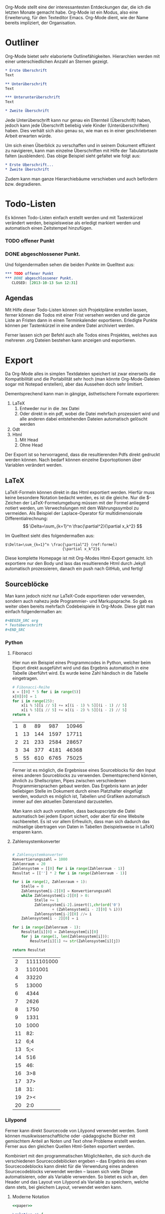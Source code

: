 #+BEGIN_COMMENT
---
layout: post
title:  "Emacs Org-Mode"
categories: linux
---
#+END_COMMENT
#+name: paper
#+begin_src lilypond :exports none
\version "2.16.0"
#(ly:set-option 'resolution 140)
\paper{
indent=0\mm
line-width=90\mm
oddFooterMarkup=##f
oddHeaderMarkup=##f
bookTitleMarkup=##f
scoreTitleMarkup=##f
}
#+end_src


Org-Mode stellt eine der interessantesten Entdeckungen dar, die ich die letzten Monate gemacht habe. Org-Mode ist ein Modus, also eine Erweiterung, für den Texteditor Emacs. Org-Mode dient, wie der Name bereits impliziert, der Organisation.

* Outliner
Org-Mode bietet sehr elaborierte Outlinefähigkeiten. Hierarchien werden mit einer unterschiedlichen Anzahl an Sternen gezeigt.

#+BEGIN_SRC org
 * Erste Überschrift
 Text
 
 ** Unterüberschrift
 Text
 
 *** Unterunterüberschrift
 Text

 * Zweite Überschrift
#+END_SRC

Jede Unterüberschrift kann nur genau ein Elternteil (Überschrift) haben, jedoch kann jede Überschrift beliebig viele Kinder (Unterüberschriften) haben. Dies verhält sich also genau so, wie man es in einer geschriebenen Arbeit erwarten würde.

Um sich einen Überblick zu verschaffen und in seinem Dokument effizient zu navigieren, kann man einzelne Überschriften mit Hilfe der Tabulatortaste falten (ausblenden). Das obige Beispiel sieht gefaltet wie folgt aus:

#+BEGIN_SRC org
 * Erste Überschrift...
 * Zweite Überschrift
#+END_SRC

Zudem kann man ganze Hierarchiebäume verschieben und auch befördern bzw. degradieren.

* Todo-Listen
Es können Todo-Listen einfach erstellt werden und mit Tastenkürzel verändert werden, beispielsweise als erledigt markiert werden und automatisch einen Zeitstempel hinzufügen.

*** TODO offener Punkt
*** DONE abgeschlossener Punkt.
   CLOSED: [2013-10-13 Sun 12:31]

Und folgendermaßen sehen die beiden Punkte im Quelltext aus:

#+BEGIN_SRC org
 *** TODO offener Punkt
 *** DONE abgeschlossener Punkt.
    CLOSED: [2013-10-13 Sun 12:31]
#+END_SRC

** Agendas
Mit Hilfe dieser Todo-Listen können sich Projektpläne erstellen lassen, ferner können die Todos mit einer Frist versehen werden und die ganze Liste an Fristen dann in einen Terminkalender exportieren. Erledigte Punkte können per Tastenkürzel in eine andere Datei archiviert werden.

Ferner lassen sich per Befehl auch alle Todos eines Projektes, welches aus mehreren .org Dateien bestehen kann anzeigen und exportieren.

* Export
Da Org-Mode alles in simplen Textdateien speichert ist zwar einerseits die Kompatibilität und die Portabilität sehr hoch (man könnte Org-Mode-Dateien sogar mit Notepad erstellen), aber das Aussehen doch sehr limitiert.

Dementsprechend kann man in gängige, ästhetischere Formate exportieren:
1. LaTeX
   1. Entweder nur in die .tex Datei  
   2. Oder direkt in ein pdf, wobei die Datei mehrfach prozessiert wird und alle anderen dabei entstehenden Dateien automatisch gelöscht werden
2. Odt
3. Html
   1. Mit Head
   2. Ohne Head

Der Export ist so hervorragend, dass die resultierenden Pdfs direkt gedruckt werden können. Nach bedarf können einzelne Exportoptionen über Variablen verändert werden.

** LaTeX
LaTeX-Formeln können direkt in das Html exportiert werden. Hierfür muss keine besondere Notation bedacht werden, es ist die gleiche. Nur die $-Zeichen der LaTeX-Formelumgebung müssen mit der Formel anliegend notiert werden, um Verwechslungen mit dem Währungssymbol zu vermeiden. Als Beispiel der Laplace-Operator für multidimensionale Differentialrechnung: $$ \Delta=\sum_{k=1}^n \frac{\partial^2}{\partial x_k^2} $$

Im Quelltext sieht dies folgendermaßen aus:

#+BEGIN_SRC latex -r
$\Delta=\sum_{k=1}^n \frac{\partial^2} (ref:formel)
                          {\partial x_k^2}$
#+END_SRC

Diese komplette Homepage ist mit Org-Modes Html-Export gemacht. Ich exportiere nur den Body und lass das resultierende Html durch Jekyll automatisch prozessieren, danach ein push nach GitHub, und fertig!

** Sourceblöcke
Man kann jedoch nicht nur LaTeX-Code exportieren oder verwenden, sondern auch nahezu jede Programmier- und Markupsprache. So gab es weiter oben bereits mehrfach Codebeispiele in Org-Mode. Diese gibt man einfach folgendermaßen an:

#+BEGIN_SRC org
,#+BEGIN_SRC org
,* Testüberschrift
,#+END_SRC
#+END_SRC

*** Python
**** Fibonacci
Hier nun ein Beispiel eines Programmcodes in Python, welcher beim Export direkt ausgeführt wird und das Ergebnis automatisch in eine Tabelle überführt wird. Es wurde keine Zahl händisch in die Tabelle eingetragen.

#+BEGIN_SRC python :exports both
# Fibonacci-Reihe
x = [[0] * 5 for i in range(5)]
x[0][0] = 1
for i in range(25):
    x[i % 5][i // 5] += x[(i - 1) % 5][(i - 1) // 5]
    x[i % 5][i // 5] += x[(i - 2) % 5][(i - 2) // 5]
return x

#+END_SRC

#+RESULTS:
| 1 |  8 |  89 |  987 | 10946 |
| 1 | 13 | 144 | 1597 | 17711 |
| 2 | 21 | 233 | 2584 | 28657 |
| 3 | 34 | 377 | 4181 | 46368 |
| 5 | 55 | 610 | 6765 | 75025 |

Ferner ist es möglich, die Ergebnisse eines Sourceblocks für den Input eines anderen Sourceblocks zu verwenden. Dementsprechend können, ähnlich zu Shellscripten, Pipes zwischen verschiedenen Programmiersprachen gebaut werden. Das Ergebnis kann an jeder beliebigen Stelle im Dokument durch einen Platzhalter eingefügt werden, wodurch es möglich ist, Tabellen und Grafiken automatisch immer auf den aktuellen Datenstand darzustellen.

Man kann sich auch vorstellen, dass backupscripte die Datei automatisch bei jedem Export sichert, oder aber für eine Website nachbereitet. Es ist vor allem Erfreulich, dass man sich dadurch das mühselige übertragen von Daten in Tabellen (beispielsweise in LaTeX) ersparen kann.

**** Zahlensystemkonverter
#+BEGIN_SRC python :exports both

# Zahlensystemkonverter
Konvertierungszahl = 1000
Zahlenraum = 20
Zahlensystem = [[0] for i in range(Zahlenraum - 1)]
Resultat = [[''] * 2 for i in range(Zahlenraum - 1)]

for i in range(2, Zahlenraum + 1):
    Stelle = 0
    Zahlensystem[i-2][0] = Konvertierungszahl
    while Zahlensystem[i-2][0] > 0:
          Stelle += 1
          Zahlensystem[i-2].insert(1,chr(ord('0')
                  + (Zahlensystem[i - 2][0] % i)))
          Zahlensystem[i-2][0] //= i
    Zahlensystem[i - 2][0] = i    

for i in range(Zahlenraum - 1):
    Resultat[i][0] = Zahlensystem[i][0]
    for j in range(1, len(Zahlensystem[i])):
        Resultat[i][1] += str(Zahlensystem[i][j])

return Resultat

#+END_SRC

#+RESULTS:
|  2 | 1111101000 |
|  3 |    1101001 |
|  4 |      33220 |
|  5 |      13000 |
|  6 |       4344 |
|  7 |       2626 |
|  8 |       1750 |
|  9 |       1331 |
| 10 |       1000 |
| 11 |        82: |
| 12 |        6;4 |
| 13 |        5;< |
| 14 |        516 |
| 15 |        46: |
| 16 |        3>8 |
| 17 |        37> |
| 18 |        31: |
| 19 |        2>< |
| 20 |        2:0 |

*** Lilypond
Ferner kann direkt Sourcecode von Lilypond verwendet werden. Somit können musikwissenschaftliche oder -pädagogische Bücher mit gemischtem Anteil an Noten und Text ohne Probleme erstellt werden. Ferner aus den gleichen Quellen Html-Seiten exportiert werden.

Kombiniert mit den programmatischen Möglichkeiten, die sich durch die verschiedenen Sourcecodeblöcken ergeben -- das Ergebnis des einen Sourcecodeblocks kann direkt für die Verwendung eines anderen Sourcecodeblocks verwendet werden -- lassen sich viele Dinge automatisieren, oder als Variable verwenden. So bietet es sich an, den Header und das Layout von Lilypond als Variable zu speichern, welche dann stets, bei gleichem Layout, verwendet werden kann.

**** Moderne Notation
#+begin_src lilypond :file /images/ly-einfach.png :noweb yes :exports both
<<paper>>

\relative c' {
  r2 e |
  e f2. e8 d c2 |
  c4 e f g2 f4 d e4. d8 d2 c4 |
  d2 
}

\addlyrics {
  Et a -- scen -- _ _ _ dit in coe -- _ _ _ _ _ _ _ lum. 
}
#+end_src

#+RESULTS:
[[file:/images/ly-einfach.png]]

**** Historische Notation
#+begin_src lilypond :file /images/lily-beispiel.png :noweb yes :exports both
 <<paper>>
 
\language "deutsch"

\score {
  <<
  \new Voice = mel \relative c' { 
    \set Score.defaultBarType = "-"
    \clef "petrucci-c3"
    \autoBeamOff
    \override NoteHead #'style = #'petrucci
    \override Staff.TimeSignature #'style = #'neomensural

    \time 2/2

    r2 e |
    e f2. e8 d c2 |
    c4 e f g2 f4 d e4. d8 d2 c4 |
    d2 
  }
  \addlyrics { 
    Et a -- scen -- _ _ _ dit in coe -- _ _ _ _ _ _ _ lum. 
  }
  >>

  \layout {
    \context {
      \Staff
      \consists "Custos_engraver"
      \override Custos #'style = #'mensural
    }
  }
}

#+end_src

#+RESULTS:
[[file:/images/lily-beispiel.png]]


**** Mensuralnotation
#+begin_src lilypond :file /images/ly-altemus.png :noweb yes :export both

<<paper>>

\score {
  <<
    \new MensuralVoice = "discantus" \relative c'' {
        e\breve 
        e \[ f\breve  \melisma e d c\breve\melismaEnd \]
        c1 e \[  f\breve \melisma g f d e  d c\melismaEnd \]
        d\longa^\signumcongruentiae
    }
    \new Lyrics \lyricsto "discantus" {
        Et a -- scen -- dit in coe -- lum. 
    }
  >>
}
#+end_src

#+RESULTS:
[[file:/images/ly-altemus.png]]

